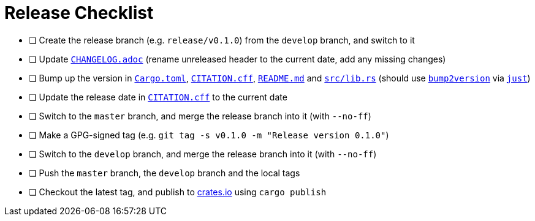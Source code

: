 = Release Checklist
:project-url: https://github.com/sorairolake/sysexits-rs
:bump2version-pypi-url: https://pypi.org/project/bump2version/
:just-official-url: https://just.systems/
:crates-io-url: https://crates.io/

* [ ] Create the release branch (e.g. `release/v0.1.0`) from the `develop`
      branch, and switch to it
* [ ] Update `link:CHANGELOG.adoc[]` (rename unreleased header to the current
      date, add any missing changes)
* [ ] Bump up the version in `link:Cargo.toml[]`, `link:CITATION.cff[]`,
      `link:README.md[]` and `link:src/lib.rs[]` (should use
      `{bump2version-pypi-url}[bump2version]` via `{just-official-url}[just]`)
* [ ] Update the release date in `link:CITATION.cff[]` to the current date
* [ ] Switch to the `master` branch, and merge the release branch into it (with
      `--no-ff`)
* [ ] Make a GPG-signed tag (e.g. `git tag -s v0.1.0 -m "Release version
      0.1.0"`)
* [ ] Switch to the `develop` branch, and merge the release branch into it
      (with `--no-ff`)
* [ ] Push the `master` branch, the `develop` branch and the local tags
* [ ] Checkout the latest tag, and publish to {crates-io-url}[crates.io] using
      `cargo publish`
